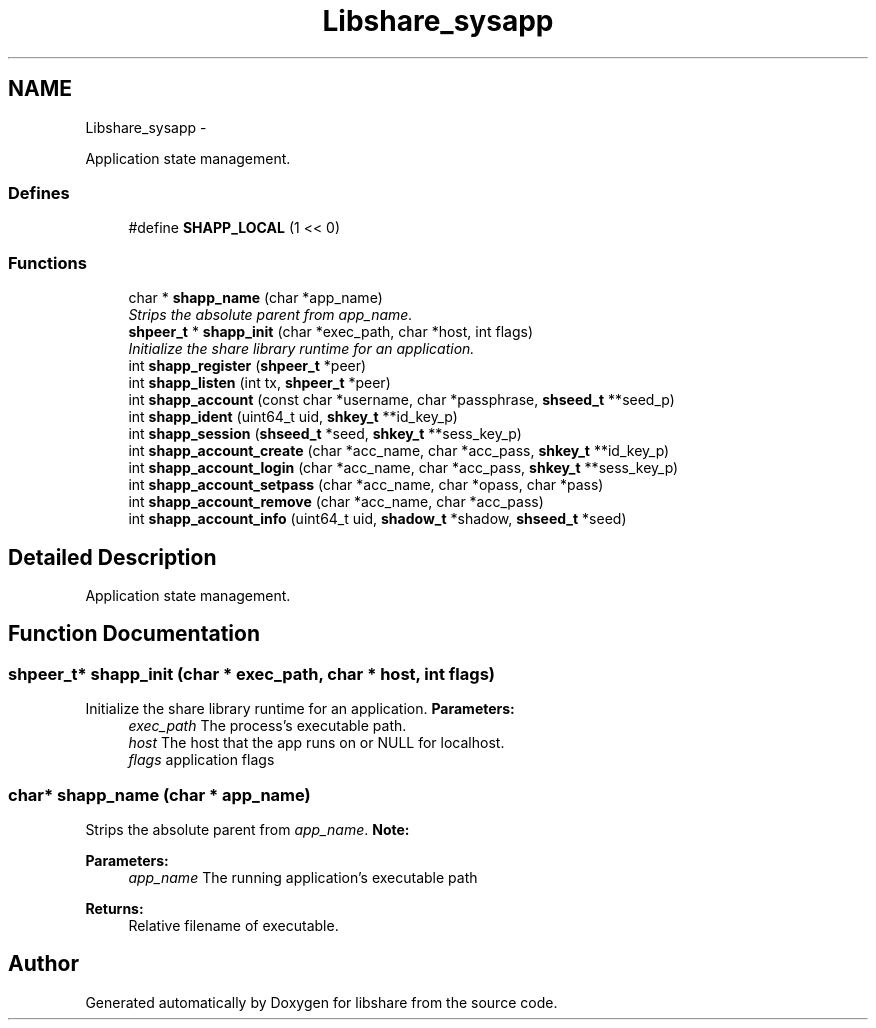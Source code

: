 .TH "Libshare_sysapp" 3 "28 Apr 2015" "Version 2.26" "libshare" \" -*- nroff -*-
.ad l
.nh
.SH NAME
Libshare_sysapp \- 
.PP
Application state management.  

.SS "Defines"

.in +1c
.ti -1c
.RI "#define \fBSHAPP_LOCAL\fP   (1 << 0)"
.br
.in -1c
.SS "Functions"

.in +1c
.ti -1c
.RI "char * \fBshapp_name\fP (char *app_name)"
.br
.RI "\fIStrips the absolute parent from \fIapp_name\fP. \fP"
.ti -1c
.RI "\fBshpeer_t\fP * \fBshapp_init\fP (char *exec_path, char *host, int flags)"
.br
.RI "\fIInitialize the share library runtime for an application. \fP"
.ti -1c
.RI "int \fBshapp_register\fP (\fBshpeer_t\fP *peer)"
.br
.ti -1c
.RI "int \fBshapp_listen\fP (int tx, \fBshpeer_t\fP *peer)"
.br
.ti -1c
.RI "int \fBshapp_account\fP (const char *username, char *passphrase, \fBshseed_t\fP **seed_p)"
.br
.ti -1c
.RI "int \fBshapp_ident\fP (uint64_t uid, \fBshkey_t\fP **id_key_p)"
.br
.ti -1c
.RI "int \fBshapp_session\fP (\fBshseed_t\fP *seed, \fBshkey_t\fP **sess_key_p)"
.br
.ti -1c
.RI "int \fBshapp_account_create\fP (char *acc_name, char *acc_pass, \fBshkey_t\fP **id_key_p)"
.br
.ti -1c
.RI "int \fBshapp_account_login\fP (char *acc_name, char *acc_pass, \fBshkey_t\fP **sess_key_p)"
.br
.ti -1c
.RI "int \fBshapp_account_setpass\fP (char *acc_name, char *opass, char *pass)"
.br
.ti -1c
.RI "int \fBshapp_account_remove\fP (char *acc_name, char *acc_pass)"
.br
.ti -1c
.RI "int \fBshapp_account_info\fP (uint64_t uid, \fBshadow_t\fP *shadow, \fBshseed_t\fP *seed)"
.br
.in -1c
.SH "Detailed Description"
.PP 
Application state management. 
.SH "Function Documentation"
.PP 
.SS "\fBshpeer_t\fP* shapp_init (char * exec_path, char * host, int flags)"
.PP
Initialize the share library runtime for an application. \fBParameters:\fP
.RS 4
\fIexec_path\fP The process's executable path. 
.br
\fIhost\fP The host that the app runs on or NULL for localhost. 
.br
\fIflags\fP application flags 
.RE
.PP

.SS "char* shapp_name (char * app_name)"
.PP
Strips the absolute parent from \fIapp_name\fP. \fBNote:\fP
.RS 4
'/test/one/two' becomes 'two' 
.RE
.PP
\fBParameters:\fP
.RS 4
\fIapp_name\fP The running application's executable path 
.RE
.PP
\fBReturns:\fP
.RS 4
Relative filename of executable. 
.RE
.PP

.SH "Author"
.PP 
Generated automatically by Doxygen for libshare from the source code.
